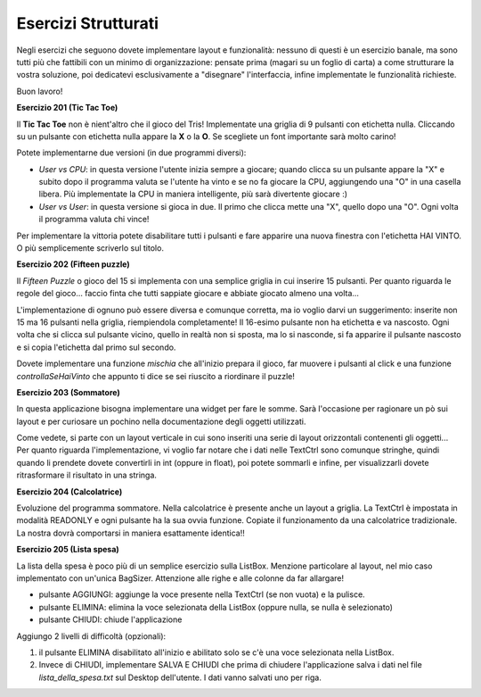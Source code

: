 ====================
Esercizi Strutturati
====================

Negli esercizi che seguono dovete implementare layout e funzionalità: nessuno di questi è un esercizio banale, ma sono tutti più che
fattibili con un minimo di organizzazione: pensate prima (magari su un foglio di carta) a come strutturare la vostra soluzione,
poi dedicatevi esclusivamente a \"disegnare\" l'interfaccia, infine implementate le funzionalità richieste.

Buon lavoro!

.. i numeri degli esercizi sono 2xx


**Esercizio 201 (Tic Tac Toe)**

.. image:: images/ex_tictactoe.jpg

Il **Tic Tac Toe** non è nient'altro che il gioco del Tris! Implementate una griglia di 9 pulsanti con etichetta nulla. Cliccando
su un pulsante con etichetta nulla appare la **X** o la **O**. Se scegliete un font importante sarà molto carino!

Potete implementarne due versioni (in due programmi diversi):

* *User vs CPU*: in questa versione l'utente inizia sempre a giocare; quando clicca su un pulsante appare la "X" e subito dopo il programma valuta
  se l'utente ha vinto e se no fa giocare la CPU, aggiungendo una "O" in una casella libera. Più implementate la CPU in maniera intelligente, più
  sarà divertente giocare :)
  
* *User vs User*: in questa versione si gioca in due. Il primo che clicca mette una "X", quello dopo una "O". Ogni volta il programma valuta chi vince!

Per implementare la vittoria potete disabilitare tutti i pulsanti e fare apparire una nuova finestra con l'etichetta HAI VINTO. O più semplicemente scriverlo sul titolo.



**Esercizio 202 (Fifteen puzzle)**

.. image:: images/ex_fifteen_puzzle.jpg

Il *Fifteen Puzzle* o gioco del 15 si implementa con una semplice griglia in cui inserire 15 pulsanti. Per quanto riguarda le regole del gioco... faccio finta
che tutti sappiate giocare e abbiate giocato almeno una volta...

L'implementazione di ognuno può essere diversa e comunque corretta, ma io voglio darvi un suggerimento: inserite non 15 ma 16 pulsanti nella griglia, riempiendola completamente!
Il 16-esimo pulsante non ha etichetta e va nascosto. Ogni volta che si clicca sul pulsante vicino, quello in realtà non si sposta, ma lo si nasconde, si fa apparire
il pulsante nascosto e si copia l'etichetta dal primo sul secondo.

Dovete implementare una funzione *mischia* che all'inizio prepara il gioco, far muovere i pulsanti al click e una funzione *controllaSeHaiVinto* che appunto ti dice
se sei riuscito a riordinare il puzzle!



**Esercizio 203 (Sommatore)**

.. image:: images/ex_sommatore.jpg

In questa applicazione bisogna implementare una widget per fare le somme. Sarà l'occasione per ragionare un pò sui layout e per curiosare un pochino
nella documentazione degli oggetti utilizzati.

Come vedete, si parte con un layout verticale in cui sono inseriti una serie di layout orizzontali contenenti gli oggetti... Per quanto riguarda l'implementazione,
vi voglio far notare che i dati nelle TextCtrl sono comunque stringhe, quindi quando li prendete dovete convertirli in int (oppure in float), poi potete sommarli e
infine, per visualizzarli dovete ritrasformare il risultato in una stringa.



**Esercizio 204 (Calcolatrice)**

.. image:: images/ex_calcolatrice.jpg

Evoluzione del programma sommatore. Nella calcolatrice è presente anche un layout a griglia. La TextCtrl è impostata in modalità READONLY e ogni pulsante ha la
sua ovvia funzione. Copiate il funzionamento da una calcolatrice tradizionale. La nostra dovrà comportarsi in maniera esattamente identica!!



**Esercizio 205 (Lista spesa)**

.. image:: images/ex_lista_spesa.jpg

La lista della spesa è poco più di un semplice esercizio sulla ListBox. Menzione particolare al layout, nel mio caso implementato con un'unica BagSizer. 
Attenzione alle righe e alle colonne da far allargare!

* pulsante AGGIUNGI: aggiunge la voce presente nella TextCtrl (se non vuota) e la pulisce.

* pulsante ELIMINA: elimina la voce selezionata della ListBox (oppure nulla, se nulla è selezionato)
  
* pulsante CHIUDI: chiude l'applicazione

Aggiungo 2 livelli di difficoltà (opzionali): 

#. il pulsante ELIMINA disabilitato all'inizio e abilitato solo se c'è una voce selezionata nella ListBox.

#. Invece di CHIUDI, implementare SALVA E CHIUDI che prima di chiudere l'applicazione salva i dati nel file *lista_della_spesa.txt* sul Desktop dell'utente. 
   I dati vanno salvati uno per riga.




.. **Esercizio 206 (Input dati)**



.. **Esercizio 207 (Rubrica)**



.. **Esercizio 208 (Rock, Paper, Scissors)**


